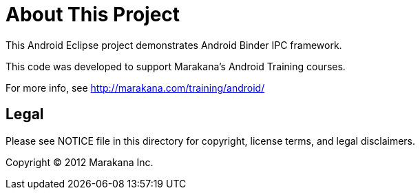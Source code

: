 = About This Project

This Android Eclipse project demonstrates Android Binder IPC framework.

This code was developed to support Marakana's Android Training courses.

For more info, see http://marakana.com/training/android/

== Legal

Please see ++NOTICE++ file in this directory for copyright, license terms, and legal disclaimers.

Copyright © 2012 Marakana Inc.
